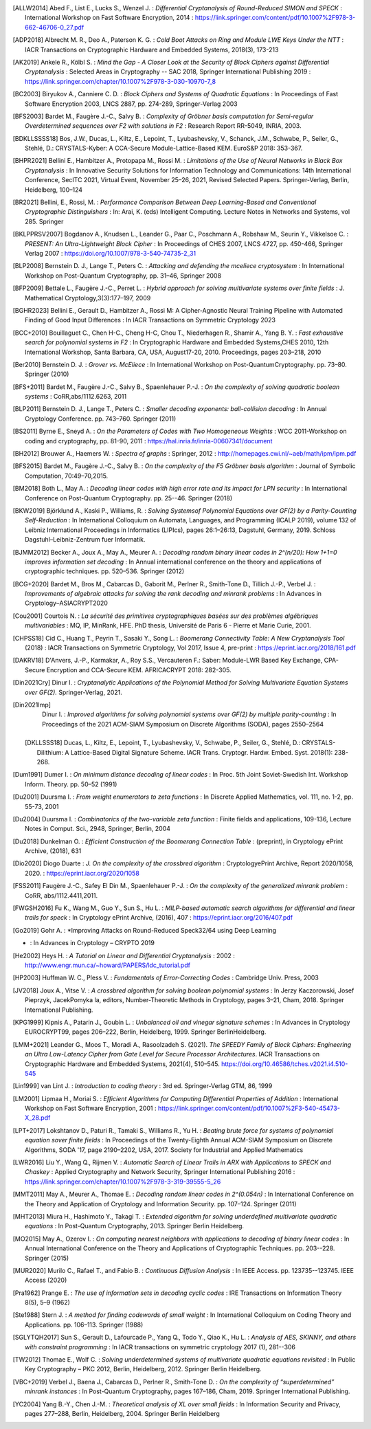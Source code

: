 .. only:: not html

        .. bibliography:: references.bib

.. only:: html

        .. _references:

        References
        ==========

        :ref:`A <claasp-ref-A>` |
        :ref:`B <claasp-ref-B>` |
        :ref:`C <claasp-ref-C>` |
        :ref:`D <claasp-ref-D>` |
        :ref:`E <claasp-ref-E>` |
        :ref:`F <claasp-ref-F>` |
        :ref:`G <claasp-ref-G>` |
        :ref:`H <claasp-ref-H>` |
        :ref:`I <claasp-ref-I>` |
        :ref:`J <claasp-ref-J>` |
        :ref:`K <claasp-ref-K>` |
        :ref:`L <claasp-ref-L>` |
        :ref:`M <claasp-ref-M>` |
        :ref:`N <claasp-ref-N>` |
        :ref:`O <claasp-ref-O>` |
        :ref:`P <claasp-ref-P>` |
        :ref:`Q <claasp-ref-Q>` |
        :ref:`R <claasp-ref-R>` |
        :ref:`S <claasp-ref-S>` |
        :ref:`T <claasp-ref-T>` |
        :ref:`U <claasp-ref-U>` |
        :ref:`V <claasp-ref-V>` |
        :ref:`W <claasp-ref-W>` |
        :ref:`X <claasp-ref-X>` |
        :ref:`Y <claasp-ref-Y>` |
        :ref:`Z <claasp-ref-Z>` |

.. _claasp-ref-A:

.. only:: html

        **A**

.. [ALLW2014]
        Abed F., List E., Lucks S., Wenzel J. : *Differential Cryptanalysis of
        Round-Reduced SIMON and SPECK* : International Workshop on Fast
        Software Encryption, 2014 :
        https://link.springer.com/content/pdf/10.1007%2F978-3-662-46706-0_27.pdf

.. [ADP2018]
        Albrecht M. R., Deo A., Paterson K. G. : *Cold Boot Attacks on Ring and
        Module LWE Keys Under the NTT* : IACR Transactions on Cryptographic
        Hardware and Embedded Systems, 2018(3), 173-213

.. [AK2019]
        Ankele R., Kölbl S. : *Mind the Gap - A Closer Look at the Security of
        Block Ciphers against Differential Cryptanalysis* : Selected Areas in
        Cryptography -- SAC 2018, Springer International Publishing 2019 :
        https://link.springer.com/chapter/10.1007%2F978-3-030-10970-7_8

.. _claasp-ref-B:

.. only:: html

        **B**

.. [BC2003]
        Biryukov A., Canniere C. D. : *Block Ciphers and Systems of Quadratic
        Equations* : In Proceedings of Fast Software Encryption 2003, LNCS
        2887, pp. 274-289, Springer-Verlag 2003

.. [BFS2003]
        Bardet M., Faugère J.-C., Salvy B. : *Complexity of Gröbner basis
        computation for Semi-regular Overdetermined sequences over F2 with
        solutions in F2* : Research Report RR-5049, INRIA, 2003.

.. [BDKLLSSSS18]
        \Bos, J.W., Ducas, L., Kiltz, E., Lepoint, T., Lyubashevsky, V., Schanck, J.M., Schwabe, P.,
        Seiler, G., Stehlé, D.: CRYSTALS-Kyber: A CCA-Secure Module-Lattice-Based KEM. EuroS&P 2018: 353-367.

.. [BHPR2021]
        Bellini E., Hambitzer A., Protopapa M., Rossi M. : *Limitations
        of the Use of Neural Networks in Black Box Cryptanalysis* :
        In Innovative Security Solutions for Information Technology
        and Communications: 14th International Conference, SecITC 2021,
        Virtual Event, November 25–26, 2021, Revised Selected Papers.
        Springer-Verlag, Berlin, Heidelberg, 100–124

.. [BR2021]
        Bellini, E., Rossi, M. : *Performance Comparison Between Deep Learning-Based
        and Conventional Cryptographic Distinguishers* : In: Arai, K. (eds) Intelligent Computing.
        Lecture Notes in Networks and Systems, vol 285. Springer

.. [BKLPPRSV2007]
        Bogdanov A., Knudsen L., Leander G., Paar C., Poschmann A., Robshaw M.,
        Seurin Y., Vikkelsoe C. : *PRESENT: An Ultra-Lightweight Block Cipher*
        : In Proceedings of CHES 2007, LNCS 4727, pp. 450-466, Springer Verlag
        2007 : https://doi.org/10.1007/978-3-540-74735-2_31

.. [BLP2008]
        Bernstein D. J., Lange T., Peters C. : *Attacking and defending the
        mceliece cryptosystem* : In International Workshop on Post-Quantum
        Cryptography, pp. 31–46, Springer 2008

.. [BFP2009]
        Bettale L., Faugère J.-C., Perret L. : *Hybrid approach for solving
        multivariate systems over finite fields* : J. Mathematical
        Cryptology,3(3):177–197, 2009

.. [BGHR2023]
        Bellini E., Gerault D., Hambitzer A., Rossi M: A Cipher-Agnostic Neural Training Pipeline with Automated
        Finding of Good Input Differences : In IACR Transactions on Symmetric Cryptology 2023

.. [BCC+2010]
        Bouillaguet C., Chen H-C., Cheng H-C, Chou T., Niederhagen R., Shamir
        A., Yang B. Y. : *Fast exhaustive search for polynomial systems in F2*
        : In Cryptographic Hardware and Embedded Systems,CHES 2010, 12th
        International Workshop, Santa Barbara, CA, USA, August17-20, 2010.
        Proceedings, pages 203–218, 2010

.. [Ber2010]
        Bernstein D. J. : *Grover vs. McEliece* : In International Workshop on
        Post-QuantumCryptography. pp. 73–80. Springer (2010)

.. [BFS+2011]
        Bardet M., Faugère J.-C., Salvy B., Spaenlehauer P.-J. : *On the
        complexity of solving quadratic boolean systems* : CoRR,abs/1112.6263,
        2011

.. [BLP2011]
        Bernstein D. J., Lange T., Peters C. : *Smaller decoding exponents:
        ball-collision decoding* : In Annual Cryptology Conference. pp.
        743–760. Springer (2011)

.. [BS2011]
        Byrne E., Sneyd A. : *On the Parameters of Codes with Two Homogeneous
        Weights* : WCC 2011-Workshop on coding and cryptography, pp. 81-90,
        2011 : https://hal.inria.fr/inria-00607341/document

.. [BH2012]
        Brouwer A., Haemers W. : *Spectra of graphs* : Springer, 2012 :
        http://homepages.cwi.nl/~aeb/math/ipm/ipm.pdf

.. [BFS2015]
        Bardet M., Faugère J.-C., Salvy B. : *On the complexity of the F5
        Gröbner basis algorithm* : Journal of Symbolic Computation,
        70:49–70,2015.

.. [BM2018]
        Both L., May A. : *Decoding linear codes with high error rate and its
        impact for LPN security* : In International Conference on Post-Quantum
        Cryptography. pp. 25--46. Springer (2018)

.. [BKW2019]
        Björklund A., Kaski P., Williams, R. : *Solving  Systemsof Polynomial
        Equations over GF(2) by a Parity-Counting Self-Reduction* : In
        International Colloquium on Automata, Languages, and Programming (ICALP
        2019), volume 132 of Leibniz International Proceedings in Informatics
        (LIPIcs), pages 26:1–26:13, Dagstuhl, Germany, 2019.  Schloss
        Dagstuhl–Leibniz-Zentrum fuer Informatik.

.. [BJMM2012]
        Becker A., Joux A., May A., Meurer A. : *Decoding random binary linear
        codes in 2^(n/20): How 1+1=0 improves information set decoding* : In
        Annual international conference on the theory and applications of
        cryptographic techniques. pp. 520–536. Springer (2012)

.. [BCG+2020]
        Bardet M., Bros M., Cabarcas D., Gaborit M., Perlner R., Smith-Tone D.,
        Tillich J.-P., Verbel J. : *Improvements of algebraic attacks for
        solving the rank decoding and minrank problems* : In Advances in
        Cryptology–ASIACRYPT2020

.. _claasp-ref-C:

.. only:: html

        **C**

.. [Cou2001]
        Courtois N. : *La sécurité des primitives cryptographiques basées sur
        des problèmes algébriques multivariables* : MQ, IP, MinRank, HFE. PhD
        thesis, Université de Paris 6 - Pierre et Marie Curie, 2001.

.. [CHPSS18]
        Cid C., Huang T., Peyrin T., Sasaki Y., Song L. : *Boomerang
        Connectivity Table: A New Cryptanalysis Tool* (2018) : IACR
        Transactions on Symmetric Cryptology, Vol 2017, Issue 4, pre-print :
        https://eprint.iacr.org/2018/161.pdf

.. _claasp-ref-D:

.. only:: html

        **D**

.. [DAKRV18]
        \D'Anvers, J.-P., Karmakar, A., Roy S.S., Vercauteren F.: Saber: Module-LWR Based Key Exchange, CPA-Secure
        Encryption and CCA-Secure KEM. AFRICACRYPT 2018: 282-305.

.. [Din2021Cry]
        Dinur I. : *Cryptanalytic Applications of the Polynomial Method for
        Solving Multivariate Equation Systems over GF(2).* Springer-Verlag,
        2021.

.. [Din2021Imp]
        Dinur I. : *Improved algorithms for solving polynomial systems over
        GF(2) by multiple parity-counting* : In Proceedings of the 2021
        ACM-SIAM Symposium on Discrete Algorithms (SODA), pages 2550–2564

 .. [DKLLSSS18]
        \Ducas, L., Kiltz, E., Lepoint, T., Lyubashevsky, V., Schwabe, P., Seiler, G., Stehlé, D.:
        CRYSTALS-Dilithium: A Lattice-Based Digital Signature Scheme. IACR Trans. Cryptogr. Hardw. Embed. Syst.
        2018(1): 238-268.

.. [Dum1991]
        Dumer I. : *On minimum distance decoding of linear codes* : In Proc.
        5th Joint Soviet-Swedish Int. Workshop Inform. Theory. pp. 50–52 (1991)

.. [Du2001]
        Duursma I. : *From weight enumerators to zeta functions* : In Discrete
        Applied Mathematics, vol. 111, no. 1-2, pp. 55-73, 2001

.. [Du2004]
        Duursma I. : *Combinatorics of the two-variable zeta function* : Finite
        fields and applications, 109-136, Lecture Notes in Comput. Sci., 2948,
        Springer, Berlin, 2004

.. [Du2018]
        Dunkelman O. : *Efficient Construction of the Boomerang Connection
        Table* : (preprint), in Cryptology ePrint Archive, (2018), 631

.. [Dio2020]
        Diogo Duarte : *J. On the complexity of the crossbred algorithm* :
        CryptologyePrint Archive, Report 2020/1058, 2020. :
        https://eprint.iacr.org/2020/1058

.. _claasp-ref-E:

.. only:: html

        **E**

.. _claasp-ref-F:

.. only:: html

        **F**

.. [FSS2011]
        Faugère J.-C., Safey El Din M., Spaenlehauer P.-J. : *On the complexity
        of the generalized minrank problem* : CoRR, abs/1112.4411,2011.

.. [FWGSH2016]
        Fu K., Wang M., Guo Y., Sun S., Hu L. : *MILP-based automatic search
        algorithms for differential and linear trails for speck* : In
        Cryptology ePrint Archive, (2016), 407 :
        https://eprint.iacr.org/2016/407.pdf

.. _claasp-ref-G:

.. only:: html

        **G**

.. [Go2019]
        Gohr A. : *Improving Attacks on Round-Reduced Speck32/64 using Deep Learning
* : In Advances in Cryptology – CRYPTO 2019

.. _claasp-ref-H:

.. only:: html

        **H**

.. [He2002]
        Heys H. : *A Tutorial on Linear and Differential Cryptanalysis* : 2002
        : http://www.engr.mun.ca/~howard/PAPERS/ldc_tutorial.pdf

.. [HP2003]
        Huffman W. C., Pless V. : *Fundamentals of Error-Correcting Codes* :
        Cambridge Univ. Press, 2003

.. _claasp-ref-I:

.. only:: html

        **I**

.. _claasp-ref-J:

.. only:: html

        **J**

.. [JV2018]
        Joux A., Vitse V. : *A crossbred algorithm for solving boolean
        polynomial systems* : In Jerzy Kaczorowski, Josef Pieprzyk, JacekPomyka
        la, editors, Number-Theoretic Methods in Cryptology, pages 3–21, Cham,
        2018. Springer International Publishing.

.. _claasp-ref-K:

.. only:: html

        **K**

.. [KPG1999]
        Kipnis A., Patarin J., Goubin L. : *Unbalanced oil and vinegar
        signature schemes* : In Advances in Cryptology EUROCRYPT99, pages
        206–222, Berlin, Heidelberg, 1999. Springer BerlinHeidelberg.

.. _claasp-ref-L:

.. only:: html

        **L**

.. [LMM+2021]
        Leander G., Moos T., Moradi A., Rasoolzadeh S. (2021). *The SPEEDY
        Family of Block Ciphers: Engineering an Ultra Low-Latency Cipher from
        Gate Level for Secure Processor Architectures*. IACR Transactions on
        Cryptographic Hardware and Embedded Systems, 2021(4), 510–545.
        https://doi.org/10.46586/tches.v2021.i4.510-545

.. [Lin1999]
        van Lint J. : *Introduction to coding theory* : 3rd ed. Springer-Verlag
        GTM, 86, 1999

.. [LM2001]
        Lipmaa H., Moriai S. : *Efficient Algorithms for Computing Differential
        Properties of Addition* : International Workshop on Fast Software
        Encryption, 2001 :
        https://link.springer.com/content/pdf/10.1007%2F3-540-45473-X_28.pdf

.. [LPT+2017]
        Lokshtanov D., Paturi R., Tamaki S., Williams R., Yu H. : *Beating
        brute force for systems of polynomial equation sover finite fields* :
        In Proceedings of the Twenty-Eighth Annual ACM-SIAM Symposium on
        Discrete Algorithms, SODA '17, page 2190–2202, USA, 2017. Society for
        Industrial and Applied Mathematics

.. [LWR2016]
        Liu Y., Wang Q., Rijmen V. : *Automatic Search of Linear Trails in ARX
        with Applications to SPECK and Chaskey* : Applied Cryptography and
        Network Security, Springer International Publishing 2016 :
        https://link.springer.com/chapter/10.1007%2F978-3-319-39555-5_26

.. _claasp-ref-M:

.. only:: html

        **M**

.. [MMT2011]
        May A., Meurer A., Thomae E. : *Decoding random linear codes in
        2^(0.054n)* : In International Conference on the Theory and Application
        of Cryptology and Information Security. pp. 107–124. Springer (2011)

.. [MHT2013]
        Miura H., Hashimoto Y., Takagi T. : *Extended algorithm for solving
        underdefined multivariate quadratic equations* : In Post-Quantum
        Cryptography, 2013. Springer Berlin Heidelberg.

.. [MO2015]
        May A., Ozerov I. : *On computing nearest neighbors with applications
        to decoding of binary linear codes* : In Annual International
        Conference on the Theory and Applications of Cryptographic Techniques.
        pp.  203--228. Springer (2015)

.. [MUR2020]
        Murilo C., Rafael T., and Fabio B. : *Continuous
        Diffusion Analysis* : In IEEE Access.
        pp.  123735--123745. IEEE Access (2020)

.. _claasp-ref-N:

.. only:: html

        **N**

.. _claasp-ref-O:

.. only:: html

        **O**

.. _claasp-ref-P:

.. only:: html

        **P**

.. [Pra1962]
        Prange E. : *The use of information sets in decoding cyclic codes* :
        IRE Transactions on Information Theory 8(5), 5–9 (1962)

.. _claasp-ref-Q:

.. only:: html

        **Q**

.. _claasp-ref-R:

.. only:: html

        **R**

.. _claasp-ref-S:

.. only:: html

        **S**

.. [Ste1988]
        Stern J. : *A method for finding codewords of small weight* : In
        International Colloquium on Coding Theory and Applications. pp.
        106–113.  Springer (1988)

.. [SGLYTQH2017]
        Sun S., Gerault D., Lafourcade P., Yang Q., Todo Y., Qiao K., Hu L. : *Analysis of AES, SKINNY,
        and others with constraint programming* : In IACR transactions on symmetric cryptology 2017 (1), 281--306

.. _claasp-ref-T:

.. only:: html

        **T**

.. [TW2012]
        Thomae E., Wolf C. : *Solving underdetermined systems of multivariate
        quadratic equations revisited* : In Public Key Cryptography – PKC 2012,
        Berlin, Heidelberg, 2012. Springer Berlin Heidelberg.

.. _claasp-ref-U:

.. only:: html

        **U**

.. _claasp-ref-V:

.. only:: html

        **V**

.. [VBC+2019]
        Verbel J., Baena J., Cabarcas D., Perlner R., Smith-Tone D. : *On the
        complexity of “superdetermined” minrank instances* : In Post-Quantum
        Cryptography, pages 167–186, Cham, 2019. Springer International
        Publishing.

.. _claasp-ref-W:

.. only:: html

        **W**

.. _claasp-ref-X:

.. only:: html

        **X**

.. _claasp-ref-Y:

.. only:: html

        **Y**

.. [YC2004]
        Yang B.-Y., Chen J.-M. : *Theoretical analysis of XL over small fields*
        : In Information Security and Privacy, pages 277–288, Berlin,
        Heidelberg, 2004. Springer Berlin Heidelberg

.. _claasp-ref-Z:

.. only:: html

        **Z**
